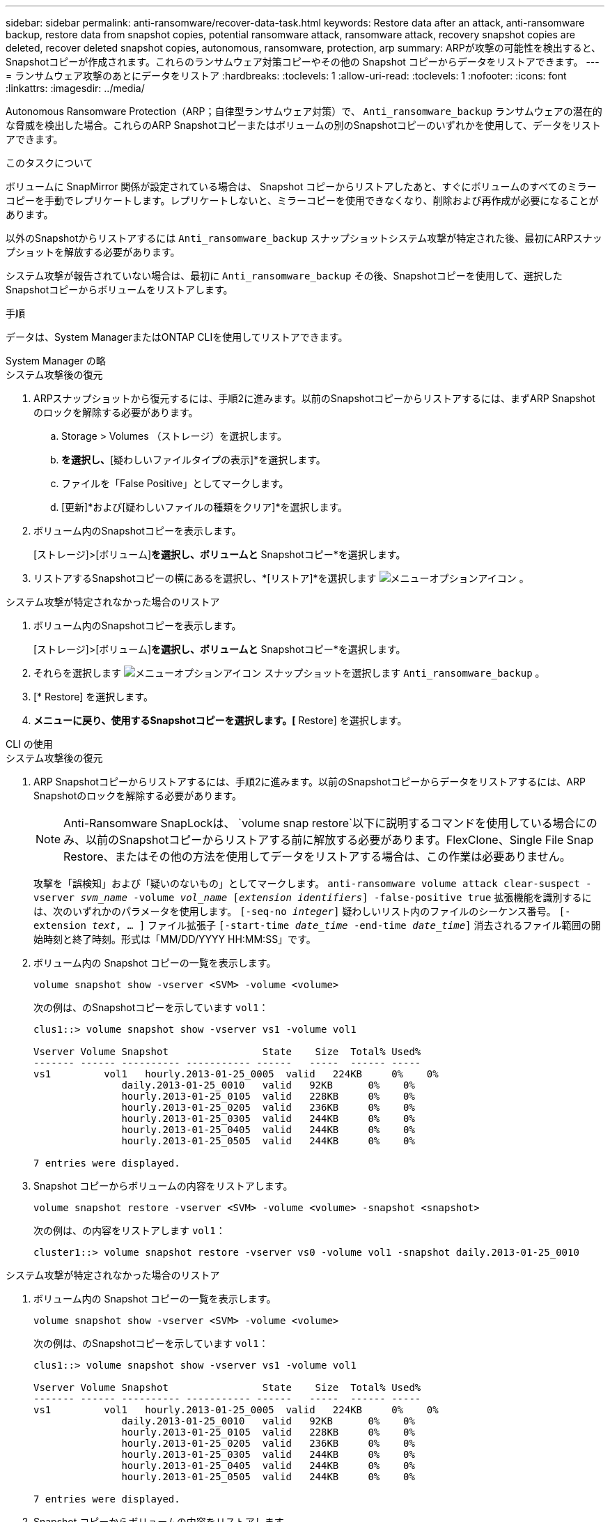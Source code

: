---
sidebar: sidebar 
permalink: anti-ransomware/recover-data-task.html 
keywords: Restore data after an attack, anti-ransomware backup, restore data from snapshot copies, potential ransomware attack, ransomware attack, recovery snapshot copies are deleted, recover deleted snapshot copies, autonomous, ransomware, protection, arp 
summary: ARPが攻撃の可能性を検出すると、Snapshotコピーが作成されます。これらのランサムウェア対策コピーやその他の Snapshot コピーからデータをリストアできます。 
---
= ランサムウェア攻撃のあとにデータをリストア
:hardbreaks:
:toclevels: 1
:allow-uri-read: 
:toclevels: 1
:nofooter: 
:icons: font
:linkattrs: 
:imagesdir: ../media/


[role="lead"]
Autonomous Ransomware Protection（ARP；自律型ランサムウェア対策）で、 `Anti_ransomware_backup` ランサムウェアの潜在的な脅威を検出した場合。これらのARP Snapshotコピーまたはボリュームの別のSnapshotコピーのいずれかを使用して、データをリストアできます。

.このタスクについて
ボリュームに SnapMirror 関係が設定されている場合は、 Snapshot コピーからリストアしたあと、すぐにボリュームのすべてのミラーコピーを手動でレプリケートします。レプリケートしないと、ミラーコピーを使用できなくなり、削除および再作成が必要になることがあります。

以外のSnapshotからリストアするには `Anti_ransomware_backup` スナップショットシステム攻撃が特定された後、最初にARPスナップショットを解放する必要があります。

システム攻撃が報告されていない場合は、最初に `Anti_ransomware_backup` その後、Snapshotコピーを使用して、選択したSnapshotコピーからボリュームをリストアします。

.手順
データは、System ManagerまたはONTAP CLIを使用してリストアできます。

[role="tabbed-block"]
====
.System Manager の略
--
.システム攻撃後の復元
. ARPスナップショットから復元するには、手順2に進みます。以前のSnapshotコピーからリストアするには、まずARP Snapshotのロックを解除する必要があります。
+
.. Storage > Volumes （ストレージ）を選択します。
.. [セキュリティ]*を選択し、*[疑わしいファイルタイプの表示]*を選択します。
.. ファイルを「False Positive」としてマークします。
.. [更新]*および[疑わしいファイルの種類をクリア]*を選択します。


. ボリューム内のSnapshotコピーを表示します。
+
[ストレージ]>[ボリューム]*を選択し、ボリュームと* Snapshotコピー*を選択します。

. リストアするSnapshotコピーの横にあるを選択し、*[リストア]*を選択します image:icon_kabob.gif["メニューオプションアイコン"] 。


.システム攻撃が特定されなかった場合のリストア
. ボリューム内のSnapshotコピーを表示します。
+
[ストレージ]>[ボリューム]*を選択し、ボリュームと* Snapshotコピー*を選択します。

. それらを選択します image:icon_kabob.gif["メニューオプションアイコン"] スナップショットを選択します `Anti_ransomware_backup` 。
. [* Restore] を選択します。
. [Snapshotコピー]*メニューに戻り、使用するSnapshotコピーを選択します。[* Restore] を選択します。


--
.CLI の使用
--
.システム攻撃後の復元
. ARP Snapshotコピーからリストアするには、手順2に進みます。以前のSnapshotコピーからデータをリストアするには、ARP Snapshotのロックを解除する必要があります。
+

NOTE: Anti-Ransomware SnapLockは、 `volume snap restore`以下に説明するコマンドを使用している場合にのみ、以前のSnapshotコピーからリストアする前に解放する必要があります。FlexClone、Single File Snap Restore、またはその他の方法を使用してデータをリストアする場合は、この作業は必要ありません。

+
攻撃を「誤検知」および「疑いのないもの」としてマークします。
`anti-ransomware volume attack clear-suspect -vserver _svm_name_ -volume _vol_name_ [_extension identifiers_] -false-positive true`
拡張機能を識別するには、次のいずれかのパラメータを使用します。
`[-seq-no _integer_]` 疑わしいリスト内のファイルのシーケンス番号。
`[-extension _text_, … ]` ファイル拡張子
`[-start-time _date_time_ -end-time _date_time_]` 消去されるファイル範囲の開始時刻と終了時刻。形式は「MM/DD/YYYY HH:MM:SS」です。

. ボリューム内の Snapshot コピーの一覧を表示します。
+
[source, cli]
----
volume snapshot show -vserver <SVM> -volume <volume>
----
+
次の例は、のSnapshotコピーを示しています `vol1`：

+
[listing]
----

clus1::> volume snapshot show -vserver vs1 -volume vol1

Vserver Volume Snapshot                State    Size  Total% Used%
------- ------ ---------- ----------- ------   -----  ------ -----
vs1	    vol1   hourly.2013-01-25_0005  valid   224KB     0%    0%
               daily.2013-01-25_0010   valid   92KB      0%    0%
               hourly.2013-01-25_0105  valid   228KB     0%    0%
               hourly.2013-01-25_0205  valid   236KB     0%    0%
               hourly.2013-01-25_0305  valid   244KB     0%    0%
               hourly.2013-01-25_0405  valid   244KB     0%    0%
               hourly.2013-01-25_0505  valid   244KB     0%    0%

7 entries were displayed.
----
. Snapshot コピーからボリュームの内容をリストアします。
+
[source, cli]
----
volume snapshot restore -vserver <SVM> -volume <volume> -snapshot <snapshot>
----
+
次の例は、の内容をリストアします `vol1`：

+
[listing]
----
cluster1::> volume snapshot restore -vserver vs0 -volume vol1 -snapshot daily.2013-01-25_0010
----


.システム攻撃が特定されなかった場合のリストア
. ボリューム内の Snapshot コピーの一覧を表示します。
+
[source, cli]
----
volume snapshot show -vserver <SVM> -volume <volume>
----
+
次の例は、のSnapshotコピーを示しています `vol1`：

+
[listing]
----

clus1::> volume snapshot show -vserver vs1 -volume vol1

Vserver Volume Snapshot                State    Size  Total% Used%
------- ------ ---------- ----------- ------   -----  ------ -----
vs1	    vol1   hourly.2013-01-25_0005  valid   224KB     0%    0%
               daily.2013-01-25_0010   valid   92KB      0%    0%
               hourly.2013-01-25_0105  valid   228KB     0%    0%
               hourly.2013-01-25_0205  valid   236KB     0%    0%
               hourly.2013-01-25_0305  valid   244KB     0%    0%
               hourly.2013-01-25_0405  valid   244KB     0%    0%
               hourly.2013-01-25_0505  valid   244KB     0%    0%

7 entries were displayed.
----
. Snapshot コピーからボリュームの内容をリストアします。
+
[source, cli]
----
volume snapshot restore -vserver <SVM> -volume <volume> -snapshot <snapshot>
----
+
次の例は、の内容をリストアします `vol1`：

+
[listing]
----
cluster1::> volume snapshot restore -vserver vs0 -volume vol1 -snapshot daily.2013-01-25_0010
----
. 必要なSnapshotコピーを使用してボリュームをリストアする場合は、手順1と2を繰り返します。


--
====
.関連情報
* link:https://kb.netapp.com/Advice_and_Troubleshooting/Data_Storage_Software/ONTAP_OS/Ransomware_prevention_and_recovery_in_ONTAP["KB：ONTAPでのランサムウェア対策とリカバリ"^]

